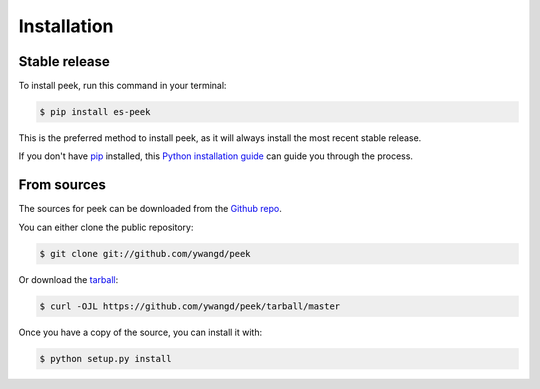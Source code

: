 .. highlight:: shell

============
Installation
============


Stable release
--------------

To install peek, run this command in your terminal:

.. code-block:: console

    $ pip install es-peek

This is the preferred method to install peek, as it will always install the most recent stable release.

If you don't have `pip`_ installed, this `Python installation guide`_ can guide
you through the process.

.. _pip: https://pip.pypa.io
.. _Python installation guide: http://docs.python-guide.org/en/latest/starting/installation/


From sources
------------

The sources for peek can be downloaded from the `Github repo`_.

You can either clone the public repository:

.. code-block:: console

    $ git clone git://github.com/ywangd/peek

Or download the `tarball`_:

.. code-block:: console

    $ curl -OJL https://github.com/ywangd/peek/tarball/master

Once you have a copy of the source, you can install it with:

.. code-block:: console

    $ python setup.py install


.. _Github repo: https://github.com/ywangd/peek
.. _tarball: https://github.com/ywangd/peek/tarball/master
